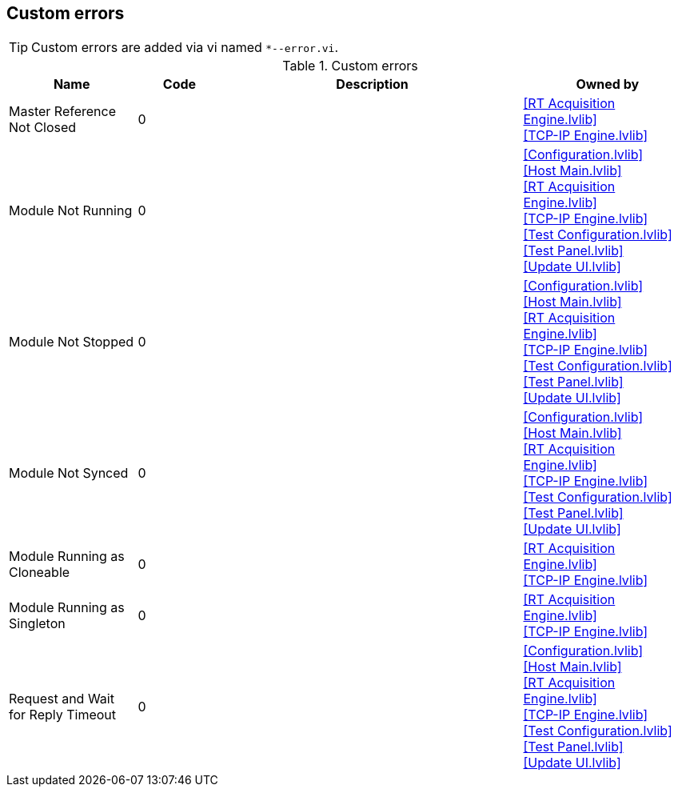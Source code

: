 == Custom errors

[TIP]
====
Custom errors are added via vi named `*--error.vi`.
====

.Custom errors
[cols="<.<3d,<.<2d,<.<7d,<.<4d", %autowidth, frame=all, grid=all, stripes=none]
|===
|Name |Code |Description |Owned by

|Master Reference Not Closed
|0
|
|<<RT Acquisition Engine.lvlib>> +
<<TCP-IP Engine.lvlib>>

|Module Not Running
|0
|
|<<Configuration.lvlib>> +
<<Host Main.lvlib>> +
<<RT Acquisition Engine.lvlib>> +
<<TCP-IP Engine.lvlib>> +
<<Test Configuration.lvlib>> +
<<Test Panel.lvlib>> +
<<Update UI.lvlib>>

|Module Not Stopped
|0
|
|<<Configuration.lvlib>> +
<<Host Main.lvlib>> +
<<RT Acquisition Engine.lvlib>> +
<<TCP-IP Engine.lvlib>> +
<<Test Configuration.lvlib>> +
<<Test Panel.lvlib>> +
<<Update UI.lvlib>>

|Module Not Synced
|0
|
|<<Configuration.lvlib>> +
<<Host Main.lvlib>> +
<<RT Acquisition Engine.lvlib>> +
<<TCP-IP Engine.lvlib>> +
<<Test Configuration.lvlib>> +
<<Test Panel.lvlib>> +
<<Update UI.lvlib>>

|Module Running as Cloneable
|0
|
|<<RT Acquisition Engine.lvlib>> +
<<TCP-IP Engine.lvlib>>

|Module Running as Singleton
|0
|
|<<RT Acquisition Engine.lvlib>> +
<<TCP-IP Engine.lvlib>>

|Request and Wait for Reply Timeout
|0
|
|<<Configuration.lvlib>> +
<<Host Main.lvlib>> +
<<RT Acquisition Engine.lvlib>> +
<<TCP-IP Engine.lvlib>> +
<<Test Configuration.lvlib>> +
<<Test Panel.lvlib>> +
<<Update UI.lvlib>>
|===
